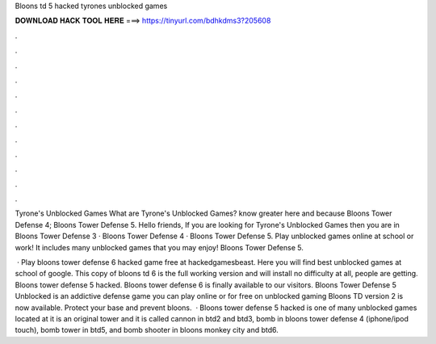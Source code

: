 Bloons td 5 hacked tyrones unblocked games



𝐃𝐎𝐖𝐍𝐋𝐎𝐀𝐃 𝐇𝐀𝐂𝐊 𝐓𝐎𝐎𝐋 𝐇𝐄𝐑𝐄 ===> https://tinyurl.com/bdhkdms3?205608



.



.



.



.



.



.



.



.



.



.



.



.

Tyrone's Unblocked Games What are Tyrone's Unblocked Games? know greater here and because Bloons Tower Defense 4; Bloons Tower Defense 5. Hello friends, If you are looking for Tyrone's Unblocked Games then you are in Bloons Tower Defense 3 · Bloons Tower Defense 4 · Bloons Tower Defense 5. Play unblocked games online at school or work! It includes many unblocked games that you may enjoy! Bloons Tower Defense 5.

 · Play bloons tower defense 6 hacked game free at hackedgamesbeast. Here you will find best unblocked games at school of google. This copy of bloons td 6 is the full working version and will install no difficulty at all, people are getting. Bloons tower defense 5 hacked. Bloons tower defense 6 is finally available to our visitors. Bloons Tower Defense 5 Unblocked is an addictive defense game you can play online or for free on unblocked gaming Bloons TD version 2 is now available. Protect your base and prevent bloons.  · Bloons tower defense 5 hacked is one of many unblocked games located at  it is an original tower and it is called cannon in btd2 and btd3, bomb in bloons tower defense 4 (iphone/ipod touch), bomb tower in btd5, and bomb shooter in bloons monkey city and btd6.
